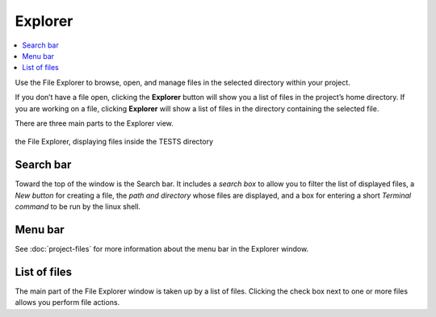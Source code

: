 .. index:: File Explorer
.. index:: Explorer

=============================
Explorer
=============================

.. contents::
   :local:
   :depth: 1

Use the File Explorer to browse, open, and manage files in the selected directory within your project.

If you don’t have a file open, clicking the **Explorer** button will show you a list of files in the project’s home directory. If you are working on a file, clicking **Explorer** will show a list of files in the directory containing the selected file.

There are three main parts to the Explorer view.

.. figure:: img/explorer-a.png
    :width: 100%
    :align: center
    :alt: the file explorer

    the File Explorer, displaying files inside the TESTS directory


######################
Search bar
######################

Toward the top of the window is the Search bar. It includes a *search box* to allow you to filter the list of displayed files, a *New button* for creating a file, the *path and directory* whose files are displayed, and a box for entering a short *Terminal command* to be run by the linux shell.

######################
Menu bar
######################

See :doc:`project-files` for more information about the menu bar in the Explorer window.

######################
List of files
######################

The main part of the File Explorer window is taken up by a list of files. Clicking the check box next to one or more files allows you perform file actions.
